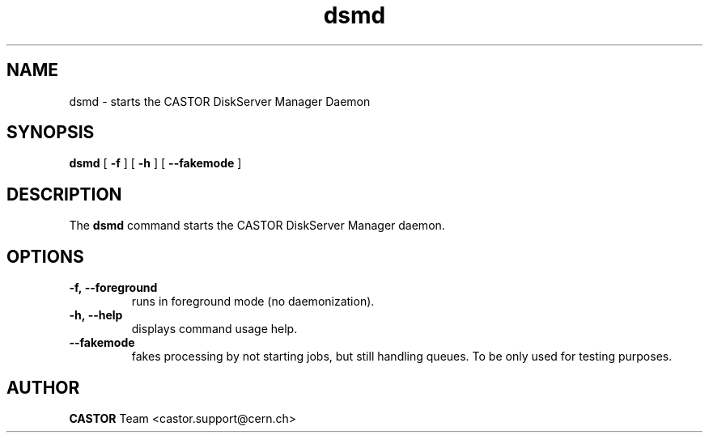 .lf 8 dsmd.man
.TH dsmd 8 "$Date: 2010/11/05 17:40:00 $" CASTOR "dsmd"
.SH NAME
dsmd \- starts the CASTOR DiskServer Manager Daemon
.SH SYNOPSIS
.B dsmd
[
.BI -f
]
[
.BI -h
]
[
.BI --fakemode
]
.SH DESCRIPTION
.LP
The
.B dsmd
command starts the CASTOR DiskServer Manager daemon.
.LP

.SH OPTIONS

.TP
.BI \-f,\ \-\-foreground
runs in foreground mode (no daemonization).
.TP
.BI \-h,\ \-\-help
displays command usage help.
.TP
.BI \-\-fakemode
fakes processing by not starting jobs, but still handling queues.
To be only used for testing purposes.

.SH AUTHOR
\fBCASTOR\fP Team <castor.support@cern.ch>





